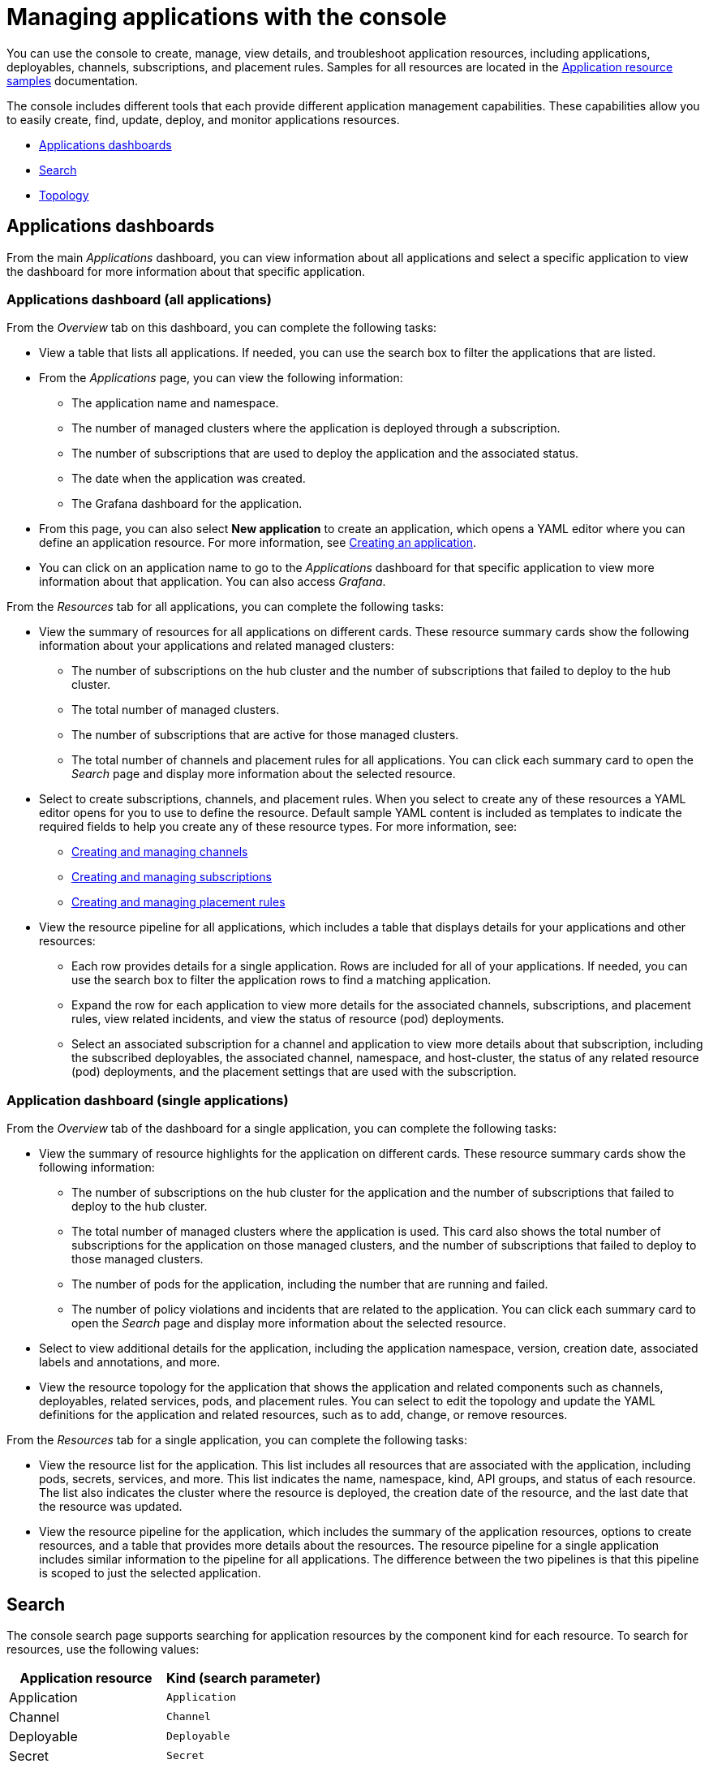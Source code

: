[#managing-applications-with-the-console]
= Managing applications with the console

You can use the console to create, manage, view details, and troubleshoot application resources, including applications, deployables, channels, subscriptions, and placement rules.
Samples for all resources are located in the xref:application-resource-samples[Application resource samples] documentation.

The console includes different tools that each provide different application management capabilities.
These capabilities allow you to easily create, find, update, deploy, and monitor applications resources.

* <<applications-dashboards,Applications dashboards>>
* <<search,Search>>
* <<topology,Topology>>

[#applications-dashboards]
== Applications dashboards

From the main _Applications_ dashboard, you can view information about all applications and select a specific application to view the dashboard for more information about that specific application.

[#applications-dashboard-all-applications]
=== Applications dashboard (all applications)

From the _Overview_ tab on this dashboard, you can complete the following tasks:

* View a table that lists all applications.
If needed, you can use the search box to filter the applications that are listed.
* From the _Applications_ page, you can view the following information:
 ** The application name and namespace.
 ** The number of managed clusters where the application is deployed through a subscription.
 ** The number of subscriptions that are used to deploy the application and the associated status.
 ** The date when the application was created.
 ** The Grafana dashboard for the application.
* From this page, you can also select *New application* to create an application, which opens a YAML editor where you can define an application resource.
For more information, see link:managing_apps.md#app_create[Creating an application].
* You can click on an application name to go to the _Applications_ dashboard for that specific application to view more information about that application.
You can also access _Grafana_.

From the _Resources_ tab for all applications, you can complete the following tasks:

* View the summary of resources for all applications on different cards.
These resource summary cards show the following information about your applications and related managed clusters:
 ** The number of subscriptions on the hub cluster and the number of subscriptions that failed to deploy to the hub cluster.
 ** The total number of managed clusters.
 ** The number of subscriptions that are active for those managed clusters.
 ** The total number of channels and placement rules for all applications.
You can click each summary card to open the _Search_ page and display more information about the selected resource.
* Select to create subscriptions, channels, and placement rules.
When you select to create any of these resources a YAML editor opens for you to use to define the resource.
Default sample YAML content is included as templates to indicate the required fields to help you create any of these resource types.
For more information, see:
 ** link:managing_channels.md#channel_create[Creating and managing channels]
 ** link:managing_subscriptions.md#subscription_create[Creating and managing subscriptions]
 ** link:managing_placement_rules.md#placement_create[Creating and managing placement rules]
* View the resource pipeline for all applications, which includes a table that displays details for your applications and other resources:
 ** Each row provides details for a single application.
Rows are included for all of your applications.
If needed, you can use the search box to filter the application rows to find a matching application.
 ** Expand the row for each application to view more details for the associated channels, subscriptions, and placement rules, view related incidents, and view the status of resource (pod) deployments.
 ** Select an associated subscription for a channel and application to view more details about that subscription, including the subscribed deployables, the associated channel, namespace, and host-cluster, the status of any related resource (pod) deployments, and the placement settings that are used with the subscription.

[#application-dashboard-single-applications]
=== Application dashboard (single applications)

From the _Overview_ tab of the dashboard for a single application, you can complete the following tasks:

* View the summary of resource highlights for the application on different cards.
These resource summary cards show the following information:
 ** The number of subscriptions on the hub cluster for the application and the number of subscriptions that failed to deploy to the hub cluster.
 ** The total number of managed clusters where the application is used.
This card also shows the total number of subscriptions for the application on those managed clusters, and the number of subscriptions that failed to deploy to those managed clusters.
 ** The number of pods for the application, including the number that are running and failed.
 ** The number of policy violations and incidents that are related to the application.
You can click each summary card to open the _Search_ page and display more information about the selected resource.
* Select to view additional details for the application, including the application namespace, version, creation date, associated labels and annotations, and more.
* View the resource topology for the application that shows the application and related components such as channels, deployables, related services, pods, and placement rules.
You can select to edit the topology and update the YAML definitions for the application and related resources, such as to add, change, or remove resources.

From the _Resources_ tab for a single application, you can complete the following tasks:

* View the resource list for the application.
This list includes all resources that are associated with the application, including pods, secrets, services, and more.
This list indicates the name, namespace, kind, API groups, and status of each resource.
The list also indicates the cluster where the resource is deployed, the creation date of the resource, and the last date that the resource was updated.
* View the resource pipeline for the application, which includes the summary of the application resources, options to create resources, and a table that provides more details about the resources.
The resource pipeline for a single application includes similar information to the pipeline for all applications.
The difference between the two pipelines is that this pipeline is scoped to just the selected application.

[#search]
== Search

The console search page supports searching for application resources by the component kind for each resource.
To search for resources, use the following values:

|===
| Application resource | Kind (search parameter)

| Application
| `Application`

| Channel
| `Channel`

| Deployable
| `Deployable`

| Secret
| `Secret`

| Placement rule
| `PlacementRule`

| Subscription
| `Subscription`
|===

You can also search by other fields, including name, namespace, cluster, label, and more.

From the search results, you can view identifying details for each resource, including the name, namespace, cluster, labels, and creation date.
If needed, you can also expand the _Options_ menu in the search results for a resource to select to delete that resource.

By clicking the resource name in the search results, a YAML editor opens and displays the YAML definition for the resource.
You can choose to edit the definition within the editor.
Any changes that you save are applied to the resource immediately.

For more information about using search, see link:../console[console components].

[#topology]
== Topology

The Topology page provides you with a visualization of your applications, clusters, relationships, and policies.
The application topology includes a visualization of the components that comprise each application.
The topology view for each application includes any deployables, services, deployments, charts, and pods for that application.

You can select any component from the topology view to view more details.
You can also hover your cursor over a resource to view the component kind, name, and namespace and links to view the search results for the resource or namespace.
When you are viewing the details for a pod, you can select to view the logs for that pod.

The _Topology_ page is available from the _Observe environments_ sub-menu within the console main menu.
For more information about using the topology page, see link:../console[console components].
